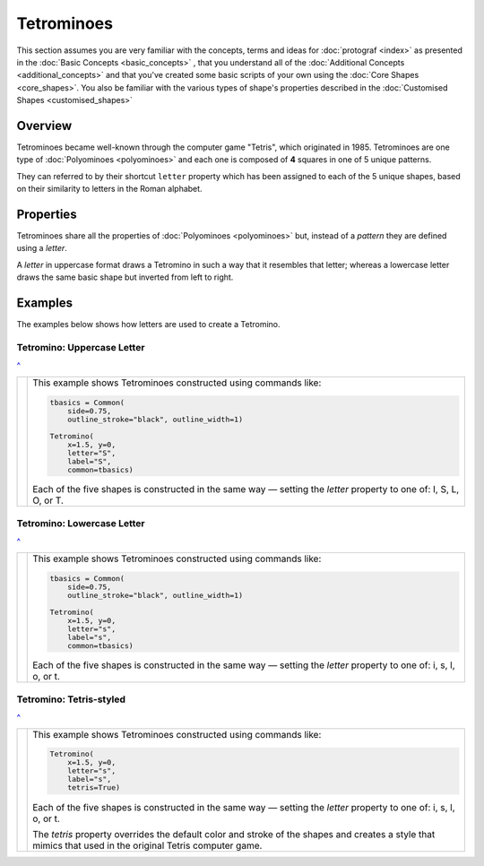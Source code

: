 ===========
Tetrominoes
===========

.. |dash| unicode:: U+2014 .. EM DASH SIGN

This section assumes you are very familiar with the concepts, terms and ideas
for :doc:`protograf <index>`  as presented in the
:doc:`Basic Concepts <basic_concepts>` , that you understand all of the
:doc:`Additional Concepts <additional_concepts>` and that you've created some
basic scripts of your own using the :doc:`Core Shapes <core_shapes>`. You also
be familiar with the various types of shape's properties described in the
:doc:`Customised Shapes <customised_shapes>`

.. _tetrominoesOver:

Overview
========

Tetrominoes became well-known through the computer game "Tetris", which
originated in 1985.  Tetrominoes are one type of :doc:`Polyominoes <polyominoes>`
and each one is composed of **4** squares in one of 5 unique patterns.

They can referred to by their shortcut ``letter`` property which has been
assigned to each of the 5 unique shapes, based on their similarity to letters
in the Roman alphabet.


Properties
==========

Tetrominoes share all the properties of :doc:`Polyominoes <polyominoes>` but,
instead of a *pattern* they are defined using a *letter*.

A *letter* in uppercase format draws a Tetromino in such a way that it
resembles that letter; whereas a lowercase letter draws the same basic shape
but inverted from left to right.


Examples
========

The examples below shows how letters are used to create a Tetromino.


Tetromino: Uppercase Letter
---------------------------
`^ <tetrominoesOver_>`_

.. |te1| image:: images/objects/tetromino_upper.png
   :width: 330

===== ======
|te1| This example shows Tetrominoes constructed using commands like:

      .. code:: python

         tbasics = Common(
             side=0.75,
             outline_stroke="black", outline_width=1)

         Tetromino(
             x=1.5, y=0,
             letter="S",
             label="S",
             common=tbasics)

      Each of the five shapes is constructed in the same way |dash| setting
      the *letter* property to one of: I, S, L, O, or T.

===== ======


Tetromino: Lowercase Letter
---------------------------
`^ <tetrominoesOver_>`_

.. |te2| image:: images/objects/tetromino_lower.png
   :width: 330

===== ======
|te2| This example shows Tetrominoes constructed using commands like:

      .. code:: python

         tbasics = Common(
             side=0.75,
             outline_stroke="black", outline_width=1)

         Tetromino(
             x=1.5, y=0,
             letter="s",
             label="s",
             common=tbasics)

      Each of the five shapes is constructed in the same way |dash| setting
      the *letter* property to one of: i, s, l, o, or t.

===== ======


Tetromino: Tetris-styled
------------------------
`^ <tetrominoesOver_>`_

.. |te3| image:: images/objects/tetromino_tetris.png
   :width: 330

===== ======
|te3| This example shows Tetrominoes constructed using commands like:

      .. code:: python

         Tetromino(
             x=1.5, y=0,
             letter="s",
             label="s",
             tetris=True)

      Each of the five shapes is constructed in the same way |dash| setting
      the *letter* property to one of: i, s, l, o, or t.

      The *tetris* property overrides the default color and stroke of the
      shapes and creates a style that mimics that used in the original
      Tetris computer game.

===== ======
